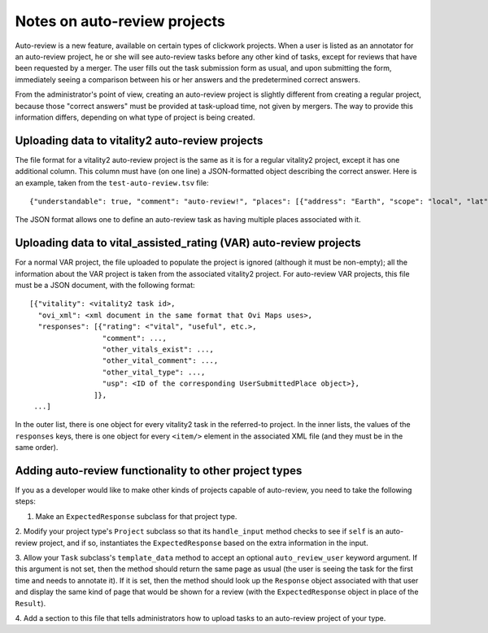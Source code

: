 Notes on auto-review projects
=============================

Auto-review is a new feature, available on certain types of clickwork
projects.  When a user is listed as an annotator for an auto-review
project, he or she will see auto-review tasks before any other kind of
tasks, except for reviews that have been requested by a merger.  The
user fills out the task submission form as usual, and upon submitting
the form, immediately seeing a comparison between his or her answers
and the predetermined correct answers.

From the administrator's point of view, creating an auto-review
project is slightly different from creating a regular project, because
those "correct answers" must be provided at task-upload time, not
given by mergers.  The way to provide this information differs,
depending on what type of project is being created.

Uploading data to vitality2 auto-review projects
------------------------------------------------

The file format for a vitality2 auto-review project is the same as it
is for a regular vitality2 project, except it has one additional
column.  This column must have (on one line) a JSON-formatted object
describing the correct answer.  Here is an example, taken from the
``test-auto-review.tsv`` file: ::

   {"understandable": true, "comment": "auto-review!", "places": [{"address": "Earth", "scope": "local", "lat": 0.0, "lon": 0.0, "url": "http://example.com/"}]}

The JSON format allows one to define an auto-review task as having
multiple places associated with it.

Uploading data to vital_assisted_rating (VAR) auto-review projects
------------------------------------------------------------------

For a normal VAR project, the file uploaded to populate the project is
ignored (although it must be non-empty); all the information about the
VAR project is taken from the associated vitality2 project.  For
auto-review VAR projects, this file must be a JSON document, with the
following format: ::

  [{"vitality": <vitality2 task id>,
    "ovi_xml": <xml document in the same format that Ovi Maps uses>,
    "responses": [{"rating": <"vital", "useful", etc.>,
                   "comment": ...,
		   "other_vitals_exist": ...,
                   "other_vital_comment": ...,
		   "other_vital_type": ...,
		   "usp": <ID of the corresponding UserSubmittedPlace object>},
		 ]},
   ...]

In the outer list, there is one object for every vitality2 task in the
referred-to project.  In the inner lists, the values of the
``responses`` keys, there is one object for every ``<item/>`` element
in the associated XML file (and they must be in the same order).

Adding auto-review functionality to other project types
-------------------------------------------------------

If you as a developer would like to make other kinds of projects
capable of auto-review, you need to take the following steps:

1. Make an ``ExpectedResponse`` subclass for that project type.

2. Modify your project type's ``Project`` subclass so that its
``handle_input`` method checks to see if ``self`` is an auto-review
project, and if so, instantiates the ``ExpectedResponse`` based on
the extra information in the input.

3. Allow your ``Task`` subclass's ``template_data`` method to accept
an optional ``auto_review_user`` keyword argument.  If this argument
is not set, then the method should return the same page as usual (the
user is seeing the task for the first time and needs to annotate it).
If it is set, then the method should look up the ``Response`` object
associated with that user and display the same kind of page that would
be shown for a review (with the ``ExpectedResponse`` object in place
of the ``Result``).

4. Add a section to this file that tells administrators how to upload
tasks to an auto-review project of your type.
